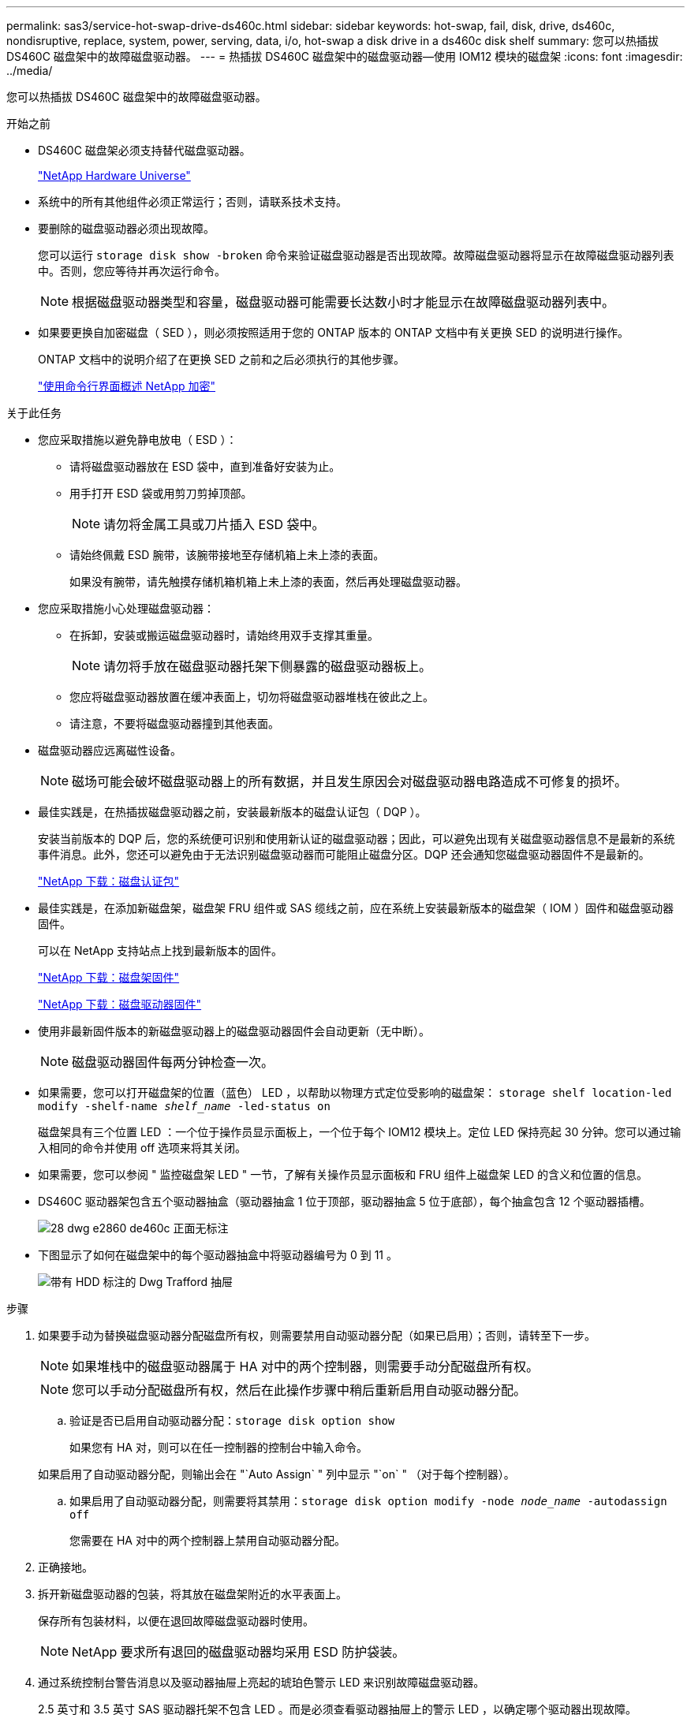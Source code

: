 ---
permalink: sas3/service-hot-swap-drive-ds460c.html 
sidebar: sidebar 
keywords: hot-swap, fail, disk, drive, ds460c, nondisruptive, replace, system, power, serving, data, i/o, hot-swap a disk drive in a ds460c disk shelf 
summary: 您可以热插拔 DS460C 磁盘架中的故障磁盘驱动器。 
---
= 热插拔 DS460C 磁盘架中的磁盘驱动器—使用 IOM12 模块的磁盘架
:icons: font
:imagesdir: ../media/


[role="lead"]
您可以热插拔 DS460C 磁盘架中的故障磁盘驱动器。

.开始之前
* DS460C 磁盘架必须支持替代磁盘驱动器。
+
https://hwu.netapp.com["NetApp Hardware Universe"]

* 系统中的所有其他组件必须正常运行；否则，请联系技术支持。
* 要删除的磁盘驱动器必须出现故障。
+
您可以运行 `storage disk show -broken` 命令来验证磁盘驱动器是否出现故障。故障磁盘驱动器将显示在故障磁盘驱动器列表中。否则，您应等待并再次运行命令。

+

NOTE: 根据磁盘驱动器类型和容量，磁盘驱动器可能需要长达数小时才能显示在故障磁盘驱动器列表中。

* 如果要更换自加密磁盘（ SED ），则必须按照适用于您的 ONTAP 版本的 ONTAP 文档中有关更换 SED 的说明进行操作。
+
ONTAP 文档中的说明介绍了在更换 SED 之前和之后必须执行的其他步骤。

+
https://docs.netapp.com/us-en/ontap/encryption-at-rest/index.html["使用命令行界面概述 NetApp 加密"]



.关于此任务
* 您应采取措施以避免静电放电（ ESD ）：
+
** 请将磁盘驱动器放在 ESD 袋中，直到准备好安装为止。
** 用手打开 ESD 袋或用剪刀剪掉顶部。
+

NOTE: 请勿将金属工具或刀片插入 ESD 袋中。

** 请始终佩戴 ESD 腕带，该腕带接地至存储机箱上未上漆的表面。
+
如果没有腕带，请先触摸存储机箱机箱上未上漆的表面，然后再处理磁盘驱动器。



* 您应采取措施小心处理磁盘驱动器：
+
** 在拆卸，安装或搬运磁盘驱动器时，请始终用双手支撑其重量。
+

NOTE: 请勿将手放在磁盘驱动器托架下侧暴露的磁盘驱动器板上。

** 您应将磁盘驱动器放置在缓冲表面上，切勿将磁盘驱动器堆栈在彼此之上。
** 请注意，不要将磁盘驱动器撞到其他表面。


* 磁盘驱动器应远离磁性设备。
+

NOTE: 磁场可能会破坏磁盘驱动器上的所有数据，并且发生原因会对磁盘驱动器电路造成不可修复的损坏。

* 最佳实践是，在热插拔磁盘驱动器之前，安装最新版本的磁盘认证包（ DQP ）。
+
安装当前版本的 DQP 后，您的系统便可识别和使用新认证的磁盘驱动器；因此，可以避免出现有关磁盘驱动器信息不是最新的系统事件消息。此外，您还可以避免由于无法识别磁盘驱动器而可能阻止磁盘分区。DQP 还会通知您磁盘驱动器固件不是最新的。

+
https://mysupport.netapp.com/NOW/download/tools/diskqual/["NetApp 下载：磁盘认证包"]

* 最佳实践是，在添加新磁盘架，磁盘架 FRU 组件或 SAS 缆线之前，应在系统上安装最新版本的磁盘架（ IOM ）固件和磁盘驱动器固件。
+
可以在 NetApp 支持站点上找到最新版本的固件。

+
https://mysupport.netapp.com/site/downloads/firmware/disk-shelf-firmware["NetApp 下载：磁盘架固件"]

+
https://mysupport.netapp.com/site/downloads/firmware/disk-drive-firmware["NetApp 下载：磁盘驱动器固件"]

* 使用非最新固件版本的新磁盘驱动器上的磁盘驱动器固件会自动更新（无中断）。
+

NOTE: 磁盘驱动器固件每两分钟检查一次。

* 如果需要，您可以打开磁盘架的位置（蓝色） LED ，以帮助以物理方式定位受影响的磁盘架： `storage shelf location-led modify -shelf-name _shelf_name_ -led-status on`
+
磁盘架具有三个位置 LED ：一个位于操作员显示面板上，一个位于每个 IOM12 模块上。定位 LED 保持亮起 30 分钟。您可以通过输入相同的命令并使用 off 选项来将其关闭。

* 如果需要，您可以参阅 " 监控磁盘架 LED " 一节，了解有关操作员显示面板和 FRU 组件上磁盘架 LED 的含义和位置的信息。
* DS460C 驱动器架包含五个驱动器抽盒（驱动器抽盒 1 位于顶部，驱动器抽盒 5 位于底部），每个抽盒包含 12 个驱动器插槽。
+
image::../media/28_dwg_e2860_de460c_front_no_callouts.gif[28 dwg e2860 de460c 正面无标注]

* 下图显示了如何在磁盘架中的每个驱动器抽盒中将驱动器编号为 0 到 11 。
+
image::../media/dwg_trafford_drawer_with_hdds_callouts.gif[带有 HDD 标注的 Dwg Trafford 抽屉]



.步骤
. 如果要手动为替换磁盘驱动器分配磁盘所有权，则需要禁用自动驱动器分配（如果已启用）；否则，请转至下一步。
+

NOTE: 如果堆栈中的磁盘驱动器属于 HA 对中的两个控制器，则需要手动分配磁盘所有权。

+

NOTE: 您可以手动分配磁盘所有权，然后在此操作步骤中稍后重新启用自动驱动器分配。

+
.. 验证是否已启用自动驱动器分配：``storage disk option show``
+
如果您有 HA 对，则可以在任一控制器的控制台中输入命令。

+
如果启用了自动驱动器分配，则输出会在 "`Auto Assign` " 列中显示 "`on` " （对于每个控制器）。

.. 如果启用了自动驱动器分配，则需要将其禁用：``storage disk option modify -node _node_name_ -autodassign off``
+
您需要在 HA 对中的两个控制器上禁用自动驱动器分配。



. 正确接地。
. 拆开新磁盘驱动器的包装，将其放在磁盘架附近的水平表面上。
+
保存所有包装材料，以便在退回故障磁盘驱动器时使用。

+

NOTE: NetApp 要求所有退回的磁盘驱动器均采用 ESD 防护袋装。

. 通过系统控制台警告消息以及驱动器抽屉上亮起的琥珀色警示 LED 来识别故障磁盘驱动器。
+
2.5 英寸和 3.5 英寸 SAS 驱动器托架不包含 LED 。而是必须查看驱动器抽屉上的警示 LED ，以确定哪个驱动器出现故障。

+
驱动器抽盒的警示 LED （琥珀色）将闪烁，以便您可以打开正确的驱动器抽盒以确定要更换的驱动器。

+
驱动器抽屉的警示 LED 位于每个驱动器前面的左前侧，驱动器把手上的 LED 正后面有一个警告符号。

. 打开包含故障驱动器的抽盒：
+
.. 拉动两个拉杆以解锁驱动器抽屉。
.. 使用扩展拉杆小心地拉出驱动器抽盒，直到其停止。
.. 查看驱动器抽屉的顶部，找到位于每个驱动器前面的驱动器抽屉上的警示 LED 。


. 从打开的抽盒中取出故障驱动器：
+
.. 轻轻向后拉要卸下的驱动器前面的橙色释放闩锁。
+
image::../media/trafford_drive_rel_button.gif[Trafford 驱动器 rell 按钮]

+
[cols="1,3"]
|===


 a| 
image:../media/legend_icon_01.png[""]
| 橙色释放闩锁 
|===
.. 打开凸轮把手，然后轻轻提起驱动器。
.. 等待 30 秒。
.. 使用凸轮把手将驱动器从磁盘架中提出。
+
image::../media/92_dwg_de6600_install_or_remove_drive.gif[92 dwg de6600 安装或删除驱动器]

.. 将驱动器放在防静电的缓冲表面上，使其远离磁场。


. 将替代驱动器插入抽盒：
+
.. 将新驱动器上的凸轮把手提起至垂直位置。
.. 将驱动器托架两侧的两个凸起按钮与驱动器抽屉上驱动器通道中的匹配间隙对齐。
+
image::../media/28_dwg_e2860_de460c_drive_cru.gif[28 dwg e2860 de460c 驱动器 cru]

+
[cols="1,3"]
|===


 a| 
image:../media/legend_icon_01.png[""]
| 驱动器托架右侧的凸起按钮 
|===
.. 竖直向下放下驱动器，然后向下旋转凸轮把手，直到驱动器在橙色释放闩锁下卡入到位。
.. 小心地将驱动器抽盒推回机箱。
+
image:../media/2860_dwg_e2860_de460c_gentle_close.gif[""]

+

CAUTION: * 可能丢失数据访问： * 切勿关闭抽盒。缓慢推入抽盒，以避免抽盒震动并损坏存储阵列。

.. 将两个拉杆推向中央，关闭驱动器抽屉。
+
正确插入驱动器后，驱动器抽屉正面已更换驱动器的绿色活动 LED 将亮起。



. 如果要更换另一个磁盘驱动器，请重复步骤 4 到 7 。
. 检查您更换的驱动器上的活动 LED 和警示 LED 。
+
[cols="1,2"]
|===
| LED status | Description 


 a| 
活动 LED 亮起或闪烁，警示 LED 熄灭
 a| 
新驱动器工作正常。



 a| 
活动 LED 熄灭
 a| 
驱动器可能安装不正确。取出驱动器，等待 30 秒，然后重新安装。



 a| 
警示 LED 亮起
 a| 
新驱动器可能存在故障。请将其更换为另一个新驱动器。


NOTE: 首次插入驱动器时，其警示 LED 可能会亮起。但是， LED 应在一分钟内熄灭。

|===
. 如果您在步骤 1 中禁用了磁盘所有权自动分配，请手动分配磁盘所有权，然后根据需要重新启用磁盘所有权自动分配：
+
.. 显示所有未分配的磁盘：``storage disk show -container-type unassigned``
.. 分配每个磁盘：``s存储磁盘 assign -disk _disk_name_ -owner _owner_name_``
+
您可以使用通配符一次分配多个磁盘。

.. 如果需要，请重新启用磁盘所有权自动分配：``storage disk option modify -node _node_name_ -autodassign on``
+
您需要在 HA 对中的两个控制器上重新启用磁盘所有权自动分配。



. 按照套件随附的 RMA 说明将故障部件退回 NetApp 。
+
请通过联系技术支持 https://mysupport.netapp.com/site/global/dashboard["NetApp 支持"]， 888-463-8277 （北美）， 00-800-44-638277 （欧洲）或 +800-800-80-800 （亚太地区）（如果您需要 RMA 编号或有关更换操作步骤的其他帮助）。


